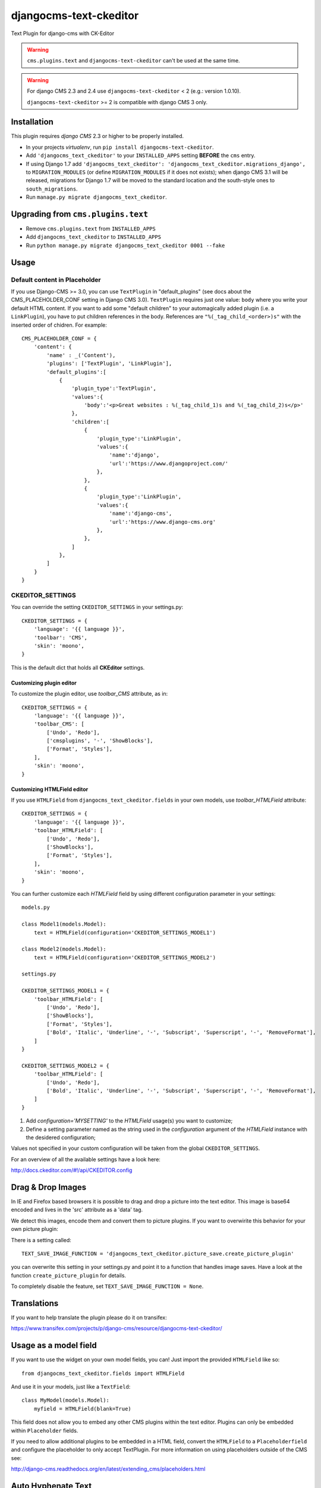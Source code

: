 djangocms-text-ckeditor
=======================

Text Plugin for django-cms with CK-Editor

.. WARNING::
   ``cms.plugins.text`` and ``djangocms-text-ckeditor`` can't be used at the same time.

.. WARNING::
   For django CMS 2.3 and 2.4 use ``djangocms-text-ckeditor`` < 2 (e.g.: version 1.0.10).

   ``djangocms-text-ckeditor`` >= 2 is compatible with django CMS 3 only.


Installation
------------

This plugin requires `django CMS` 2.3 or higher to be properly installed.

* In your projects `virtualenv`, run ``pip install djangocms-text-ckeditor``.
* Add ``'djangocms_text_ckeditor'`` to your ``INSTALLED_APPS`` setting **BEFORE** the ``cms`` entry.
* If using Django 1.7 add ``'djangocms_text_ckeditor': 'djangocms_text_ckeditor.migrations_django',``
  to ``MIGRATION_MODULES``  (or define ``MIGRATION_MODULES`` if it does not exists);
  when django CMS 3.1 will be released, migrations for Django 1.7 will be moved
  to the standard location and the south-style ones to ``south_migrations``.
* Run ``manage.py migrate djangocms_text_ckeditor``.

Upgrading from ``cms.plugins.text``
-----------------------------------

* Remove ``cms.plugins.text`` from ``INSTALLED_APPS``
* Add ``djangocms_text_ckeditor`` to ``INSTALLED_APPS``
* Run ``python manage.py migrate djangocms_text_ckeditor 0001 --fake``


Usage
-----

Default content in Placeholder
******************************

If you use Django-CMS >= 3.0, you can use ``TextPlugin`` in "default_plugins"
(see docs about the CMS_PLACEHOLDER_CONF setting in Django CMS 3.0).
``TextPlugin`` requires just one value: ``body`` where you write your default
HTML content. If you want to add some "default children" to your
automagically added plugin (i.e. a ``LinkPlugin``), you have to put children
references in the body. References are ``"%(_tag_child_<order>)s"`` with the
inserted order of chidren. For example::

    CMS_PLACEHOLDER_CONF = {
        'content': {
            'name' : _('Content'),
            'plugins': ['TextPlugin', 'LinkPlugin'],
            'default_plugins':[
                {
                    'plugin_type':'TextPlugin',
                    'values':{
                        'body':'<p>Great websites : %(_tag_child_1)s and %(_tag_child_2)s</p>'
                    },
                    'children':[
                        {
                            'plugin_type':'LinkPlugin',
                            'values':{
                                'name':'django',
                                'url':'https://www.djangoproject.com/'
                            },
                        },
                        {
                            'plugin_type':'LinkPlugin',
                            'values':{
                                'name':'django-cms',
                                'url':'https://www.django-cms.org'
                            },
                        },
                    ]
                },
            ]
        }
    }

CKEDITOR_SETTINGS
*****************

You can override the setting ``CKEDITOR_SETTINGS`` in your settings.py::

    CKEDITOR_SETTINGS = {
        'language': '{{ language }}',
        'toolbar': 'CMS',
        'skin': 'moono',
    }

This is the default dict that holds all **CKEditor** settings.

Customizing plugin editor
#########################

To customize the plugin editor, use `toolbar_CMS` attribute, as in::

    CKEDITOR_SETTINGS = {
        'language': '{{ language }}',
        'toolbar_CMS': [
            ['Undo', 'Redo'],
            ['cmsplugins', '-', 'ShowBlocks'],
            ['Format', 'Styles'],
        ],
        'skin': 'moono',
    }

Customizing HTMLField editor
############################

If you use ``HTMLField`` from ``djangocms_text_ckeditor.fields`` in your own
models, use `toolbar_HTMLField` attribute::

    CKEDITOR_SETTINGS = {
        'language': '{{ language }}',
        'toolbar_HTMLField': [
            ['Undo', 'Redo'],
            ['ShowBlocks'],
            ['Format', 'Styles'],
        ],
        'skin': 'moono',
    }


You can further customize each `HTMLField` field by using different
configuration parameter in your settings::


    models.py

    class Model1(models.Model):
        text = HTMLField(configuration='CKEDITOR_SETTINGS_MODEL1')

    class Model2(models.Model):
        text = HTMLField(configuration='CKEDITOR_SETTINGS_MODEL2')

    settings.py

    CKEDITOR_SETTINGS_MODEL1 = {
        'toolbar_HTMLField': [
            ['Undo', 'Redo'],
            ['ShowBlocks'],
            ['Format', 'Styles'],
            ['Bold', 'Italic', 'Underline', '-', 'Subscript', 'Superscript', '-', 'RemoveFormat'],
        ]
    }

    CKEDITOR_SETTINGS_MODEL2 = {
        'toolbar_HTMLField': [
            ['Undo', 'Redo'],
            ['Bold', 'Italic', 'Underline', '-', 'Subscript', 'Superscript', '-', 'RemoveFormat'],
        ]
    }


#. Add `configuration='MYSETTING'` to the `HTMLField` usage(s) you want to
   customize;
#. Define a setting parameter named as the string used in the `configuration`
   argument of the `HTMLField` instance with the desidered configuration;

Values not specified in your custom configuration will be taken from the global
``CKEDITOR_SETTINGS``.

For an  overview of all the available settings have a look here:

http://docs.ckeditor.com/#!/api/CKEDITOR.config


Drag & Drop Images
------------------

In IE and Firefox based browsers it is possible to drag and drop a picture into the text editor.
This image is base64 encoded and lives in the 'src' attribute as a 'data' tag.

We detect this images, encode them and convert them to picture plugins.
If you want to overwirite this behavior for your own picture plugin:

There is a setting called::

    TEXT_SAVE_IMAGE_FUNCTION = 'djangocms_text_ckeditor.picture_save.create_picture_plugin'

you can overwrite this setting in your settings.py and point it to a function that handles image saves.
Have a look at the function ``create_picture_plugin`` for details.

To completely disable the feature, set ``TEXT_SAVE_IMAGE_FUNCTION = None``.


Translations
------------

If you want to help translate the plugin please do it on transifex:

https://www.transifex.com/projects/p/django-cms/resource/djangocms-text-ckeditor/


Usage as a model field
----------------------

If you want to use the widget on your own model fields, you can! Just import the provided ``HTMLField`` like so::

    from djangocms_text_ckeditor.fields import HTMLField

And use it in your models, just like a ``TextField``::

    class MyModel(models.Model):
        myfield = HTMLField(blank=True)

This field does not allow you to embed any other CMS plugins within the text editor. Plugins can only be embedded 
within ``Placeholder`` fields.

If you need to allow additional plugins to be embedded in a HTML field, convert the ``HTMLField`` to a ``Placeholderfield``
and configure the placeholder to only accept TextPlugin. For more information on using placeholders outside of the CMS see:

http://django-cms.readthedocs.org/en/latest/extending_cms/placeholders.html


Auto Hyphenate Text
-------------------

You can hyphenate the text entered into the editor, so that the HTML entity ``&shy;`` (soft-hyphen_)
automatically is added in between words, at the correct syllable boundary.

To activate this feature, ``pip install django-softhyphen``. In ``settings.py`` add ``'softhyphen'``
to the list of ``INSTALLED_APPS``. django-softhyphen_ also installs hyphening dictionaries for 25
natural languages.

In case you already installed ``django-softhyphen`` but do not want to soft hyphenate, set
``TEXT_AUTO_HYPHENATE`` to ``False``.

.. _soft-hyphen: http://www.w3.org/TR/html4/struct/text.html#h-9.3.3
.. _django-softhyphen: https://github.com/datadesk/django-softhyphen

Extending the plugin
--------------------

.. NOTE::
    Added in version 2.0.1

You can use this plugin as base to create your own CKEditor-based plugins.

You need to create your own plugin model extending ``AbstractText``::

    from djangocms_text_ckeditor.models import AbstractText

    class MyTextModel(AbstractText):
        title = models.CharField(max_length=100)

and a plugin class extending ``TextPlugin`` class::

    from djangocms_text_ckeditor.cms_plugins import TextPlugin
    from .models import MyTextModel


    class MyTextPlugin(TextPlugin):
        name = _(u"My text plugin")
        model = MyTextModel
        
    plugin_pool.register_plugin(MyTextPlugin)

Note that if you override the `render` method that is inherited from the base ``TextPlugin`` class, any child text
plugins will not render correctly. You must call the super ``render`` method in order for ``plugin_tags_to_user_html()``
to render out all child plugins located in the ``body`` field. For example::

    from djangocms_text_ckeditor.cms_plugins import TextPlugin
    from .models import MyTextModel
    
    
    class MyTextPlugin(TextPlugin):
        name = _(u"My text plugin")
        model = MyTextModel

        def render(self, context, instance, placeholder):
            context.update({
                'name': instance.name,
            })
            # Other custom render code you may have
        return super(MyTextPlugin, self).render(context, instance, placeholder)
        
    plugin_pool.register_plugin(MyTextPlugin)

You can further `customize your plugin`_ as other plugins.

.. _customize your plugin: http://django-cms.readthedocs.org/en/latest/extending_cms/custom_plugins.html

Adding plugins to the "CMS Plugins" dropdown
--------------------------------------------

If you have another plugin that you want to use inside texts you can make them appear in the dropdown by making them text_enabled.
Check in `django-cms doc`_ how to do this.

.. _django-cms doc: http://django-cms.readthedocs.org/en/develop/extending_cms/custom_plugins.html#text-enabled

Configurable sanitizer
----------------------

``djangocms-text-ckeditor`` uses `html5lib`_ to sanitize HTML to avoid
security issues and to check for correct HTML code.
Sanitisation may strip tags usesful for some use cases such as ``iframe``;
you may customize the tags and attributes allowed by overriding the
``TEXT_ADDITIONAL_TAGS`` and ``TEXT_ADDITIONAL_ATTRIBUTES`` settings::

    TEXT_ADDITIONAL_TAGS = ('iframe',)
    TEXT_ADDITIONAL_ATTRIBUTES = ('scrolling', 'allowfullscreen', 'frameborder')

**NOTE**: Some versions of CKEditor will pre-sanitize your text before passing it to the web server,
rendering the above settings useless. To ensure this does not happen, you may need to add the
following parameters to ``CKEDITOR_SETTINGS``::

      ...
      'basicEntities': False,
      'entities': False,
      ...

To completely disable the feature, set ``TEXT_HTML_SANITIZE = False``.

See the `html5lib documentation`_ for further information.

.. _html5lib: https://pypi.python.org/pypi/html5lib
.. _html5lib documentation: https://code.google.com/p/html5lib/wiki/UserDocumentation#Sanitizing_Tokenizer

About CKEditor
--------------

The current integrated Version of CKeditor is **4.4**. For a full documentation visit: http://ckeditor.com/
